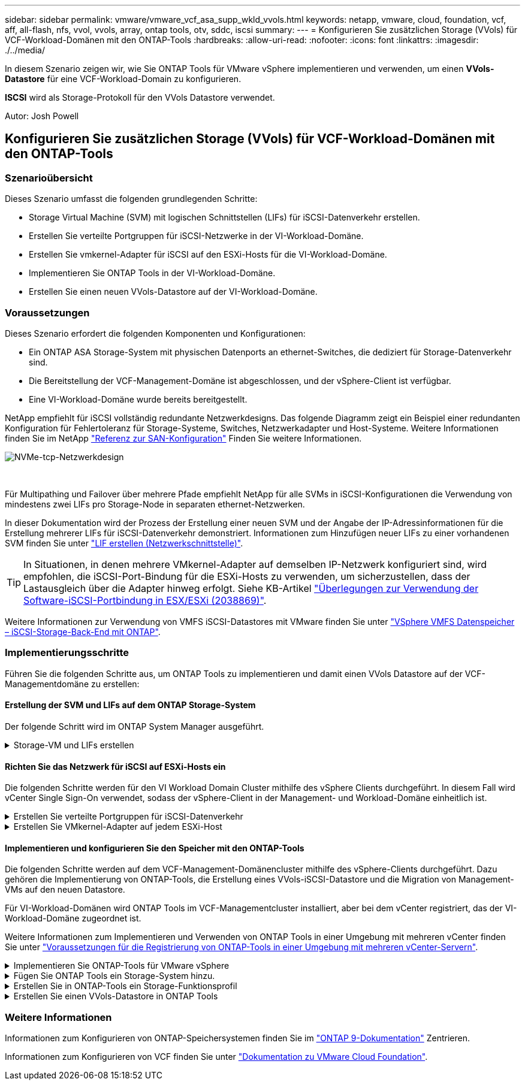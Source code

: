 ---
sidebar: sidebar 
permalink: vmware/vmware_vcf_asa_supp_wkld_vvols.html 
keywords: netapp, vmware, cloud, foundation, vcf, aff, all-flash, nfs, vvol, vvols, array, ontap tools, otv, sddc, iscsi 
summary:  
---
= Konfigurieren Sie zusätzlichen Storage (VVols) für VCF-Workload-Domänen mit den ONTAP-Tools
:hardbreaks:
:allow-uri-read: 
:nofooter: 
:icons: font
:linkattrs: 
:imagesdir: ./../media/


[role="lead"]
In diesem Szenario zeigen wir, wie Sie ONTAP Tools für VMware vSphere implementieren und verwenden, um einen *VVols-Datastore* für eine VCF-Workload-Domain zu konfigurieren.

*ISCSI* wird als Storage-Protokoll für den VVols Datastore verwendet.

Autor: Josh Powell



== Konfigurieren Sie zusätzlichen Storage (VVols) für VCF-Workload-Domänen mit den ONTAP-Tools



=== Szenarioübersicht

Dieses Szenario umfasst die folgenden grundlegenden Schritte:

* Storage Virtual Machine (SVM) mit logischen Schnittstellen (LIFs) für iSCSI-Datenverkehr erstellen.
* Erstellen Sie verteilte Portgruppen für iSCSI-Netzwerke in der VI-Workload-Domäne.
* Erstellen Sie vmkernel-Adapter für iSCSI auf den ESXi-Hosts für die VI-Workload-Domäne.
* Implementieren Sie ONTAP Tools in der VI-Workload-Domäne.
* Erstellen Sie einen neuen VVols-Datastore auf der VI-Workload-Domäne.




=== Voraussetzungen

Dieses Szenario erfordert die folgenden Komponenten und Konfigurationen:

* Ein ONTAP ASA Storage-System mit physischen Datenports an ethernet-Switches, die dediziert für Storage-Datenverkehr sind.
* Die Bereitstellung der VCF-Management-Domäne ist abgeschlossen, und der vSphere-Client ist verfügbar.
* Eine VI-Workload-Domäne wurde bereits bereitgestellt.


NetApp empfiehlt für iSCSI vollständig redundante Netzwerkdesigns. Das folgende Diagramm zeigt ein Beispiel einer redundanten Konfiguration für Fehlertoleranz für Storage-Systeme, Switches, Netzwerkadapter und Host-Systeme. Weitere Informationen finden Sie im NetApp link:https://docs.netapp.com/us-en/ontap/san-config/index.html["Referenz zur SAN-Konfiguration"] Finden Sie weitere Informationen.

image::vmware-vcf-asa-image74.png[NVMe-tcp-Netzwerkdesign]

{Nbsp}

Für Multipathing und Failover über mehrere Pfade empfiehlt NetApp für alle SVMs in iSCSI-Konfigurationen die Verwendung von mindestens zwei LIFs pro Storage-Node in separaten ethernet-Netzwerken.

In dieser Dokumentation wird der Prozess der Erstellung einer neuen SVM und der Angabe der IP-Adressinformationen für die Erstellung mehrerer LIFs für iSCSI-Datenverkehr demonstriert. Informationen zum Hinzufügen neuer LIFs zu einer vorhandenen SVM finden Sie unter link:https://docs.netapp.com/us-en/ontap/networking/create_a_lif.html["LIF erstellen (Netzwerkschnittstelle)"].


TIP: In Situationen, in denen mehrere VMkernel-Adapter auf demselben IP-Netzwerk konfiguriert sind, wird empfohlen, die iSCSI-Port-Bindung für die ESXi-Hosts zu verwenden, um sicherzustellen, dass der Lastausgleich über die Adapter hinweg erfolgt. Siehe KB-Artikel link:https://kb.vmware.com/s/article/2038869["Überlegungen zur Verwendung der Software-iSCSI-Portbindung in ESX/ESXi (2038869)"].

Weitere Informationen zur Verwendung von VMFS iSCSI-Datastores mit VMware finden Sie unter link:vsphere_ontap_auto_block_iscsi.html["VSphere VMFS Datenspeicher – iSCSI-Storage-Back-End mit ONTAP"].



=== Implementierungsschritte

Führen Sie die folgenden Schritte aus, um ONTAP Tools zu implementieren und damit einen VVols Datastore auf der VCF-Managementdomäne zu erstellen:



==== Erstellung der SVM und LIFs auf dem ONTAP Storage-System

Der folgende Schritt wird im ONTAP System Manager ausgeführt.

.Storage-VM und LIFs erstellen
[%collapsible]
====
Führen Sie die folgenden Schritte aus, um eine SVM zusammen mit mehreren LIFs für iSCSI-Datenverkehr zu erstellen.

. Navigieren Sie im ONTAP-Systemmanager im linken Menü zu *Speicher-VMs* und klicken Sie auf *+ Hinzufügen*, um zu starten.
+
image::vmware-vcf-asa-image01.png[Klicken Sie auf +Hinzufügen, um mit der Erstellung der SVM zu beginnen]

+
{Nbsp}

. Im *Add Storage VM* Wizard geben Sie einen *Namen* für die SVM an, wählen Sie den *IP Space* aus und klicken Sie dann unter *Access Protocol* auf die Registerkarte *iSCSI* und aktivieren Sie das Kontrollkästchen *enable iSCSI*.
+
image::vmware-vcf-asa-image02.png[Storage VM Wizard hinzufügen - iSCSI aktivieren]

+
{Nbsp}

. Geben Sie im Abschnitt *Network Interface* die *IP-Adresse*, *Subnetzmaske* und *Broadcast Domain und Port* für die erste LIF ein. Für nachfolgende LIFs kann das Kontrollkästchen aktiviert sein, um allgemeine Einstellungen für alle verbleibenden LIFs zu verwenden oder separate Einstellungen zu verwenden.
+

NOTE: Für Multipathing und Failover über mehrere Pfade empfiehlt NetApp für alle SVMs in iSCSI-Konfigurationen die Verwendung von mindestens zwei LIFs pro Storage-Node in separaten Ethernet-Netzwerken.

+
image::vmware-vcf-asa-image03.png[Geben Sie die Netzwerkinformationen für LIFs ein]

+
{Nbsp}

. Wählen Sie aus, ob das Storage VM Administration-Konto aktiviert werden soll (für mandantenfähige Umgebungen), und klicken Sie auf *Speichern*, um die SVM zu erstellen.
+
image::vmware-vcf-asa-image04.png[Aktivieren Sie das SVM-Konto und beenden Sie es]



====


==== Richten Sie das Netzwerk für iSCSI auf ESXi-Hosts ein

Die folgenden Schritte werden für den VI Workload Domain Cluster mithilfe des vSphere Clients durchgeführt. In diesem Fall wird vCenter Single Sign-On verwendet, sodass der vSphere-Client in der Management- und Workload-Domäne einheitlich ist.

.Erstellen Sie verteilte Portgruppen für iSCSI-Datenverkehr
[%collapsible]
====
Gehen Sie wie folgt vor, um eine neue verteilte Portgruppe für jedes iSCSI-Netzwerk zu erstellen:

. Navigieren Sie im vSphere-Client zu *Inventar > Netzwerk* für die Workload-Domäne. Navigieren Sie zum vorhandenen Distributed Switch und wählen Sie die Aktion zum Erstellen von *New Distributed Port Group...* aus.
+
image::vmware-vcf-asa-image22.png[Wählen Sie diese Option, um eine neue Portgruppe zu erstellen]

+
{Nbsp}

. Geben Sie im Assistenten *New Distributed Port Group* einen Namen für die neue Portgruppe ein und klicken Sie auf *Next*, um fortzufahren.
. Füllen Sie auf der Seite *Configure settings* alle Einstellungen aus. Wenn VLANs verwendet werden, stellen Sie sicher, dass Sie die richtige VLAN-ID angeben. Klicken Sie auf *Weiter*, um fortzufahren.
+
image::vmware-vcf-asa-image23.png[Geben Sie die VLAN-ID ein]

+
{Nbsp}

. Überprüfen Sie auf der Seite *Ready to Complete* die Änderungen und klicken Sie auf *Finish*, um die neue verteilte Portgruppe zu erstellen.
. Wiederholen Sie diesen Vorgang, um eine verteilte Portgruppe für das zweite verwendete iSCSI-Netzwerk zu erstellen und sicherzustellen, dass Sie die richtige *VLAN-ID* eingegeben haben.
. Nachdem beide Portgruppen erstellt wurden, navigieren Sie zur ersten Portgruppe und wählen Sie die Aktion *Einstellungen bearbeiten...* aus.
+
image::vmware-vcf-asa-image24.png[DPG - Einstellungen bearbeiten]

+
{Nbsp}

. Navigieren Sie auf der Seite *Distributed Port Group - Edit Settings* im linken Menü zu *Teaming und Failover* und klicken Sie auf *Uplink2*, um es nach unten zu *unused Uplinks* zu verschieben.
+
image::vmware-vcf-asa-image25.png[Setzen Sie Uplink2 auf „nicht verwendet“]

. Wiederholen Sie diesen Schritt für die zweite iSCSI-Portgruppe. Allerdings bewegt sich dieses Mal *Uplink1* zu *unbenutzten Uplinks*.
+
image::vmware-vcf-asa-image26.png[Bewegen Sie Uplink1 auf unbenutzt]



====
.Erstellen Sie VMkernel-Adapter auf jedem ESXi-Host
[%collapsible]
====
Wiederholen Sie diesen Vorgang auf jedem ESXi-Host in der Workload-Domäne.

. Navigieren Sie vom vSphere-Client zu einem der ESXi-Hosts in der Workload-Domäneninventarisierung. Wählen Sie auf der Registerkarte *Configure* *VMkernel Adapter* und klicken Sie auf *Add Networking...*, um zu starten.
+
image::vmware-vcf-asa-image30.png[Starten Sie den Assistenten zum Hinzufügen von Netzwerken]

+
{Nbsp}

. Wählen Sie im Fenster *Verbindungstyp auswählen* *VMkernel Netzwerkadapter* und klicken Sie auf *Weiter*, um fortzufahren.
+
image::vmware-vcf-asa-image08.png[Wählen Sie VMkernel Netzwerkadapter]

+
{Nbsp}

. Wählen Sie auf der Seite *Zielgerät auswählen* eine der zuvor erstellten verteilten Portgruppen für iSCSI aus.
+
image::vmware-vcf-asa-image31.png[Wählen Sie die Zielportgruppe aus]

+
{Nbsp}

. Behalten Sie auf der Seite *Port Properties* die Standardeinstellungen bei und klicken Sie auf *Weiter*, um fortzufahren.
+
image::vmware-vcf-asa-image32.png[VMkernel-Port-Eigenschaften]

+
{Nbsp}

. Geben Sie auf der Seite *IPv4 settings* die *IP-Adresse*, *Subnetzmaske* ein, und geben Sie eine neue Gateway-IP-Adresse ein (nur bei Bedarf). Klicken Sie auf *Weiter*, um fortzufahren.
+
image::vmware-vcf-asa-image33.png[VMkernel IPv4-Einstellungen]

+
{Nbsp}

. Überprüfen Sie Ihre Auswahl auf der Seite *Ready to Complete* und klicken Sie auf *Finish*, um den VMkernel-Adapter zu erstellen.
+
image::vmware-vcf-asa-image34.png[Prüfen Sie die VMkernel-Auswahl]

+
{Nbsp}

. Wiederholen Sie diesen Vorgang, um einen VMkernel Adapter für das zweite iSCSI-Netzwerk zu erstellen.


====


==== Implementieren und konfigurieren Sie den Speicher mit den ONTAP-Tools

Die folgenden Schritte werden auf dem VCF-Management-Domänencluster mithilfe des vSphere-Clients durchgeführt. Dazu gehören die Implementierung von ONTAP-Tools, die Erstellung eines VVols-iSCSI-Datastore und die Migration von Management-VMs auf den neuen Datastore.

Für VI-Workload-Domänen wird ONTAP Tools im VCF-Managementcluster installiert, aber bei dem vCenter registriert, das der VI-Workload-Domäne zugeordnet ist.

Weitere Informationen zum Implementieren und Verwenden von ONTAP Tools in einer Umgebung mit mehreren vCenter finden Sie unter link:https://docs.netapp.com/us-en/ontap-tools-vmware-vsphere/configure/concept_requirements_for_registering_vsc_in_multiple_vcenter_servers_environment.html["Voraussetzungen für die Registrierung von ONTAP-Tools in einer Umgebung mit mehreren vCenter-Servern"].

.Implementieren Sie ONTAP-Tools für VMware vSphere
[%collapsible]
====
ONTAP Tools für VMware vSphere werden als VM-Appliance implementiert und verfügen über eine integrierte vCenter UI zum Managen von ONTAP Storage.

Füllen Sie die folgenden Schritte aus, um ONTAP Tools für VMware vSphere zu implementieren:

. Rufen Sie das OVA-Image der ONTAP-Tools auf link:https://mysupport.netapp.com/site/products/all/details/otv/downloads-tab["NetApp Support Website"] Und in einen lokalen Ordner herunterladen.
. Melden Sie sich bei der vCenter Appliance für die VCF-Managementdomäne an.
. Klicken Sie in der vCenter-Appliance-Oberfläche mit der rechten Maustaste auf den Management-Cluster und wählen Sie *Deploy OVF Template…* aus
+
image::vmware-vcf-aff-image21.png[OVF-Vorlage bereitstellen...]

+
{Nbsp}

. Klicken Sie im Assistenten *OVF-Vorlage bereitstellen* auf das Optionsfeld *Lokale Datei* und wählen Sie die im vorherigen Schritt heruntergeladene OVA-Datei für ONTAP-Tools aus.
+
image::vmware-vcf-aff-image22.png[Wählen Sie die OVA-Datei aus]

+
{Nbsp}

. Wählen Sie für die Schritte 2 bis 5 des Assistenten einen Namen und Ordner für die VM aus, wählen Sie die Rechenressource aus, überprüfen Sie die Details und akzeptieren Sie die Lizenzvereinbarung.
. Wählen Sie für den Speicherort der Konfigurations- und Festplattendateien den vSAN Datastore des VCF Management Domain Clusters aus.
+
image::vmware-vcf-aff-image23.png[Wählen Sie die OVA-Datei aus]

+
{Nbsp}

. Wählen Sie auf der Seite Netzwerk auswählen das Netzwerk aus, das für den Verwaltungsdatenverkehr verwendet wird.
+
image::vmware-vcf-aff-image24.png[Wählen Sie Netzwerk aus]

+
{Nbsp}

. Geben Sie auf der Seite Vorlage anpassen alle erforderlichen Informationen ein:
+
** Kennwort für administrativen Zugriff auf ONTAP-Tools.
** NTP-Server-IP-Adresse.
** Kennwort für das Wartungskonto von ONTAP Tools.
** ONTAP Tools Derby DB Passwort.
** Aktivieren Sie nicht das Kontrollkästchen, um VMware Cloud Foundation (VCF)* zu aktivieren. Der VCF-Modus ist für die Bereitstellung von zusätzlichem Speicher nicht erforderlich.
** FQDN oder IP-Adresse der vCenter-Appliance für die *VI Workload Domain*
** Zugangsdaten für die vCenter-Appliance der *VI Workload Domain*
** Geben Sie die erforderlichen Felder für Netzwerkeigenschaften an.
+
Klicken Sie auf *Weiter*, um fortzufahren.

+
image::vmware-vcf-aff-image25.png[OTV-Vorlage anpassen 1]

+
image::vmware-vcf-asa-image35.png[OTV-Vorlage anpassen 2]

+
{Nbsp}



. Überprüfen Sie alle Informationen auf der Seite bereit zur Fertigstellung, und klicken Sie auf Fertig stellen, um mit der Bereitstellung der ONTAP-Tools-Appliance zu beginnen.


====
.Fügen Sie ONTAP Tools ein Storage-System hinzu.
[%collapsible]
====
. Greifen Sie auf die NetApp ONTAP-Tools zu, indem Sie sie im Hauptmenü des vSphere-Clients auswählen.
+
image::vmware-asa-image6.png[NetApp ONTAP-Tools]

+
{Nbsp}

. Wählen Sie aus dem Dropdown-Menü *INSTANCE* in der Benutzeroberfläche des ONTAP-Tools die Instanz des ONTAP-Tools aus, die der zu verwaltenden Workload-Domain zugeordnet ist.
+
image::vmware-vcf-asa-image36.png[Wählen Sie OTV-Instanz]

+
{Nbsp}

. Wählen Sie in den ONTAP-Tools im linken Menü *Speichersysteme* aus, und drücken Sie dann *Hinzufügen*.
+
image::vmware-vcf-asa-image37.png[Hinzufügen des Storage-Systems]

+
{Nbsp}

. Geben Sie die IP-Adresse, die Anmeldeinformationen des Speichersystems und die Portnummer ein. Klicken Sie auf *Add*, um den Ermittlungsvorgang zu starten.
+

NOTE: VVol erfordert ONTAP-Cluster-Anmeldeinformationen statt der SVM-Anmeldeinformationen. Weitere Informationen finden Sie unter https://docs.netapp.com/us-en/ontap-tools-vmware-vsphere/configure/task_add_storage_systems.html["Storage-Systeme hinzufügen"] In der Dokumentation zu ONTAP Tools.

+
image::vmware-vcf-asa-image38.png[Geben Sie die Anmeldedaten für das Storage-System an]



====
.Erstellen Sie in ONTAP-Tools ein Storage-Funktionsprofil
[%collapsible]
====
Storage-Funktionsprofile beschreiben die Funktionen eines Storage-Arrays oder Storage-Systems. Sie umfassen Definitionen zur Servicequalität und werden zur Auswahl von Storage-Systemen verwendet, die die im Profil definierten Parameter erfüllen. Eines der zur Verfügung gestellten Profile kann verwendet oder neue erstellt werden.

Führen Sie die folgenden Schritte aus, um ein Storage-Funktionsprofil in ONTAP Tools zu erstellen:

. Wählen Sie in den ONTAP-Tools im linken Menü *Speicherfähigkeitsprofil* aus und drücken Sie dann *Erstellen*.
+
image::vmware-vcf-asa-image39.png[Storage-Funktionsprofil]

. Geben Sie im Assistenten *Create Storage Capability Profile* einen Namen und eine Beschreibung des Profils ein und klicken Sie auf *Weiter*.
+
image::vmware-asa-image10.png[Fügen Sie einen Namen für SCP hinzu]

. Wählen Sie den Plattformtyp aus und geben Sie an, dass das Speichersystem ein All-Flash-SAN-Array sein soll. Setzen Sie *Asymmetric* auf FALSE.
+
image::vmware-asa-image11.png[Platorm für SCP]

. Wählen Sie als nächstes das gewünschte Protokoll oder *any* aus, um alle möglichen Protokolle zuzulassen. Klicken Sie auf *Weiter*, um fortzufahren.
+
image::vmware-asa-image12.png[Protokoll für SCP]

. Die Seite *Performance* ermöglicht die Einstellung der Servicequalität in Form von erlaubten Mindest- und Höchstwerten.
+
image::vmware-asa-image13.png[QoS für SCP]

. Füllen Sie die Seite *Storage-Attribute* aus und wählen Sie nach Bedarf Storage-Effizienz, Speicherplatzreservierung, Verschlüsselung und beliebige Tiering-Richtlinien aus.
+
image::vmware-asa-image14.png[Attribute für SCP]

. Überprüfen Sie abschließend die Zusammenfassung, und klicken Sie auf Fertig stellen, um das Profil zu erstellen.
+
image::vmware-vcf-asa-image40.png[Zusammenfassung für SCP]



====
.Erstellen Sie einen VVols-Datastore in ONTAP Tools
[%collapsible]
====
Führen Sie die folgenden Schritte aus, um einen VVols-Datastore in ONTAP Tools zu erstellen:

. Wählen Sie in den ONTAP-Tools *Übersicht* und klicken Sie im Register *erste Schritte* auf *Bereitstellung*, um den Assistenten zu starten.
+
image::vmware-vcf-asa-image41.png[Bereitstellung von Datastore]

. Wählen Sie auf der Seite *Allgemein* des Assistenten für neue Datenspeicher das vSphere Datacenter- oder Cluster-Ziel aus. Wählen Sie als Datastore-Typ *VVols* aus, geben Sie einen Namen für den Datastore ein und wählen Sie als Protokoll *iSCSI* aus. Klicken Sie auf *Weiter*, um fortzufahren.
+
image::vmware-vcf-asa-image42.png[Allgemeine Seite]

. Wählen Sie auf der Seite *Storage System* das Speicherfähigkeitsprofil, das Speichersystem und die SVM aus. Klicken Sie auf *Weiter*, um fortzufahren.
+
image::vmware-vcf-asa-image43.png[Storage-System]

. Wählen Sie auf der Seite *Speicherattribute* aus, um ein neues Volume für den Datenspeicher zu erstellen und die Speicherattribute des zu erstellenden Volumes auszufüllen. Klicken Sie auf *Add*, um das Volume zu erstellen, und dann auf *Next*, um fortzufahren.
+
image::vmware-vcf-asa-image44.png[Storage-Attribute]

. Überprüfen Sie abschließend die Zusammenfassung und klicken Sie auf *Finish*, um den vVol Datastore-Erstellungsprozess zu starten.
+
image::vmware-vcf-asa-image45.png[Übersichtsseite]



====


=== Weitere Informationen

Informationen zum Konfigurieren von ONTAP-Speichersystemen finden Sie im link:https://docs.netapp.com/us-en/ontap["ONTAP 9-Dokumentation"] Zentrieren.

Informationen zum Konfigurieren von VCF finden Sie unter link:https://docs.vmware.com/en/VMware-Cloud-Foundation/index.html["Dokumentation zu VMware Cloud Foundation"].
